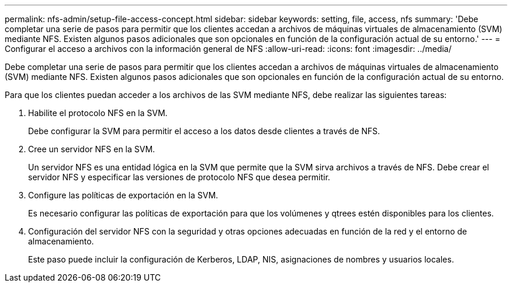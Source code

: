 ---
permalink: nfs-admin/setup-file-access-concept.html 
sidebar: sidebar 
keywords: setting, file, access, nfs 
summary: 'Debe completar una serie de pasos para permitir que los clientes accedan a archivos de máquinas virtuales de almacenamiento (SVM) mediante NFS. Existen algunos pasos adicionales que son opcionales en función de la configuración actual de su entorno.' 
---
= Configurar el acceso a archivos con la información general de NFS
:allow-uri-read: 
:icons: font
:imagesdir: ../media/


[role="lead"]
Debe completar una serie de pasos para permitir que los clientes accedan a archivos de máquinas virtuales de almacenamiento (SVM) mediante NFS. Existen algunos pasos adicionales que son opcionales en función de la configuración actual de su entorno.

Para que los clientes puedan acceder a los archivos de las SVM mediante NFS, debe realizar las siguientes tareas:

. Habilite el protocolo NFS en la SVM.
+
Debe configurar la SVM para permitir el acceso a los datos desde clientes a través de NFS.

. Cree un servidor NFS en la SVM.
+
Un servidor NFS es una entidad lógica en la SVM que permite que la SVM sirva archivos a través de NFS. Debe crear el servidor NFS y especificar las versiones de protocolo NFS que desea permitir.

. Configure las políticas de exportación en la SVM.
+
Es necesario configurar las políticas de exportación para que los volúmenes y qtrees estén disponibles para los clientes.

. Configuración del servidor NFS con la seguridad y otras opciones adecuadas en función de la red y el entorno de almacenamiento.
+
Este paso puede incluir la configuración de Kerberos, LDAP, NIS, asignaciones de nombres y usuarios locales.


